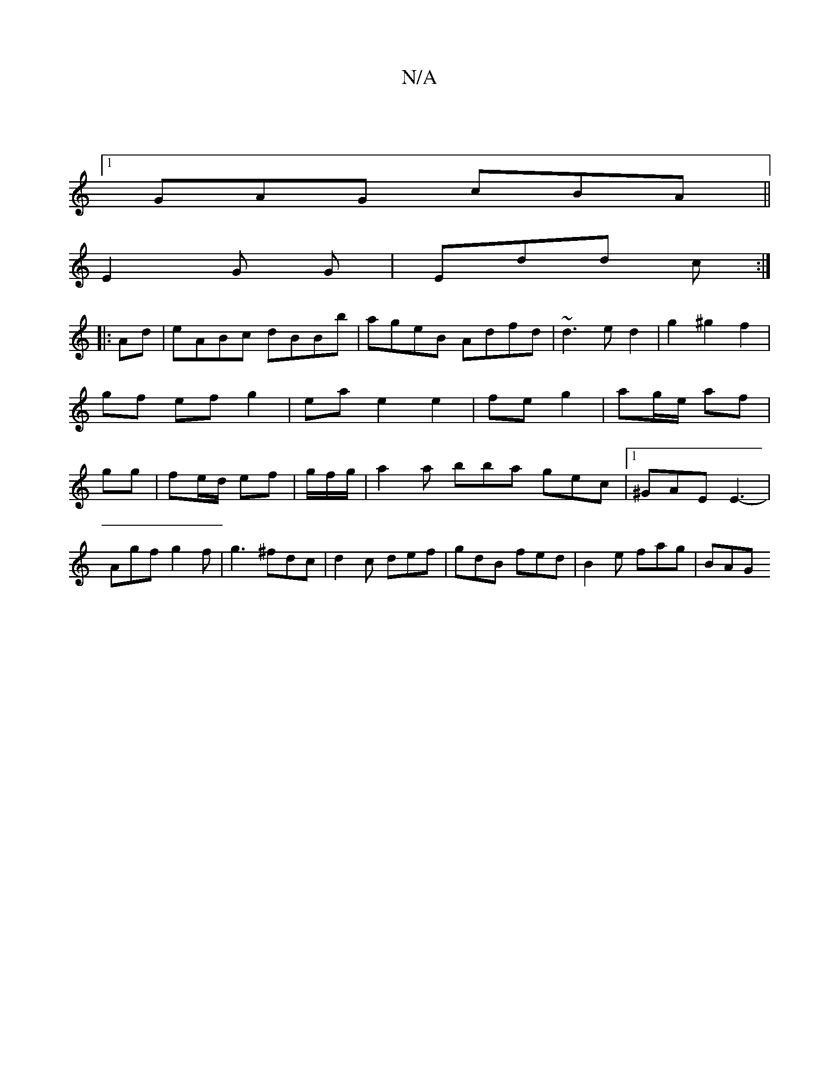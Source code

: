 X:1
T:N/A
M:4/4
R:N/A
K:Cmajor
|
[1 GAG cBA ||
E2 G G|Edd c:|
|:Ad|eABc dBBb|ageB Adfd|~d3e d2|g2 ^g2 f2| gf ef g2|ea e2 e2|fe g2|ag/e/ af | gg| fe/d/ ef|g/f/g/2|a2a bba gec|1 ^GAE E3-|
Agf g2f |g3 ^fdc|d2 c def|gdB fed|B2e fag|BAG
